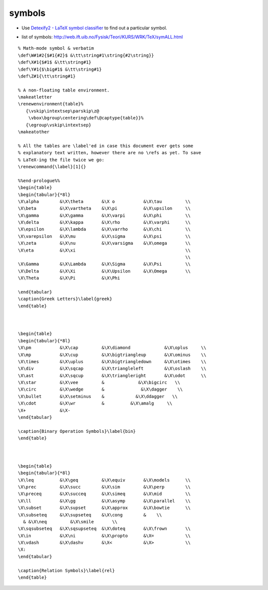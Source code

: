 .. title: List Of Symbols
.. slug: 2009-08-23-List-Of-Symbols
.. date: 2009-08-23 13:36:57
.. type: text
.. tags: latex


symbols
-------

-  |(!)| Use `Detexify2 - LaTeX symbol
   classifier <http://detexify.kirelabs.org/classify.html>`__ to find
   out a particular symbol.

.. TEASER_END

-  list of symbols:
   `http://web.ift.uib.no/Fysisk/Teori/KURS/WRK/TeX/symALL.html <http://web.ift.uib.no/Fysisk/Teori/KURS/WRK/TeX/symALL.html>`__

::

    % Math-mode symbol & verbatim
    \def\W#1#2{$#1{#2}$ &\tt\string#1\string{#2\string}}
    \def\X#1{$#1$ &\tt\string#1}
    \def\Y#1{$\big#1$ &\tt\string#1}
    \def\Z#1{\tt\string#1}

    % A non-floating table environment.
    \makeatletter
    \renewenvironment{table}%
       {\vskip\intextsep\parskip\z@
        \vbox\bgroup\centering\def\@captype{table}}%
       {\egroup\vskip\intextsep}
    \makeatother

    % All the tables are \label'ed in case this document ever gets some
    % explanatory text written, however there are no \refs as yet. To save
    % LaTeX-ing the file twice we go:
    \renewcommand{\label}[1]{}

    %%end-prologue%%
    \begin{table}
    \begin{tabular}{*8l}
    \X\alpha        &\X\theta       &\X o           &\X\tau         \\
    \X\beta         &\X\vartheta    &\X\pi          &\X\upsilon     \\
    \X\gamma        &\X\gamma       &\X\varpi       &\X\phi         \\
    \X\delta        &\X\kappa       &\X\rho         &\X\varphi      \\
    \X\epsilon      &\X\lambda      &\X\varrho      &\X\chi         \\
    \X\varepsilon   &\X\mu          &\X\sigma       &\X\psi         \\
    \X\zeta         &\X\nu          &\X\varsigma    &\X\omega       \\
    \X\eta          &\X\xi                                          \\
                                                                    \\
    \X\Gamma        &\X\Lambda      &\X\Sigma       &\X\Psi         \\
    \X\Delta        &\X\Xi          &\X\Upsilon     &\X\Omega       \\
    \X\Theta        &\X\Pi          &\X\Phi

    \end{tabular}
    \caption{Greek Letters}\label{greek}
    \end{table}



    \begin{table}
    \begin{tabular}{*8l}
    \X\pm           &\X\cap         &\X\diamond             &\X\oplus     \\
    \X\mp           &\X\cup         &\X\bigtriangleup       &\X\ominus    \\
    \X\times        &\X\uplus       &\X\bigtriangledown     &\X\otimes    \\
    \X\div          &\X\sqcap       &\X\triangleleft        &\X\oslash    \\
    \X\ast          &\X\sqcup       &\X\triangleright       &\X\odot      \\
    \X\star         &\X\vee         &             &\X\bigcirc   \\
    \X\circ         &\X\wedge       &              &\X\dagger    \\
    \X\bullet       &\X\setminus    &            &\X\ddagger   \\
    \X\cdot         &\X\wr          &          &\X\amalg     \\
    \X+             &\X-
    \end{tabular}

    \caption{Binary Operation Symbols}\label{bin}
    \end{table}



    \begin{table}
    \begin{tabular}{*8l}
    \X\leq          &\X\geq         &\X\equiv       &\X\models      \\
    \X\prec         &\X\succ        &\X\sim         &\X\perp        \\
    \X\preceq       &\X\succeq      &\X\simeq       &\X\mid         \\
    \X\ll           &\X\gg          &\X\asymp       &\X\parallel    \\
    \X\subset       &\X\supset      &\X\approx      &\X\bowtie      \\
    \X\subseteq     &\X\supseteq    &\X\cong        &    \\
      & &\X\neq         &\X\smile       \\
    \X\sqsubseteq   &\X\sqsupseteq  &\X\doteq       &\X\frown       \\
    \X\in           &\X\ni          &\X\propto      &\X=            \\
    \X\vdash        &\X\dashv       &\X<            &\X>            \\
    \X:
    \end{tabular}

    \caption{Relation Symbols}\label{rel}
    \end{table}



.. |(!)| image:: http://invibe.net/moin_static196/moniker/img/idea.png

